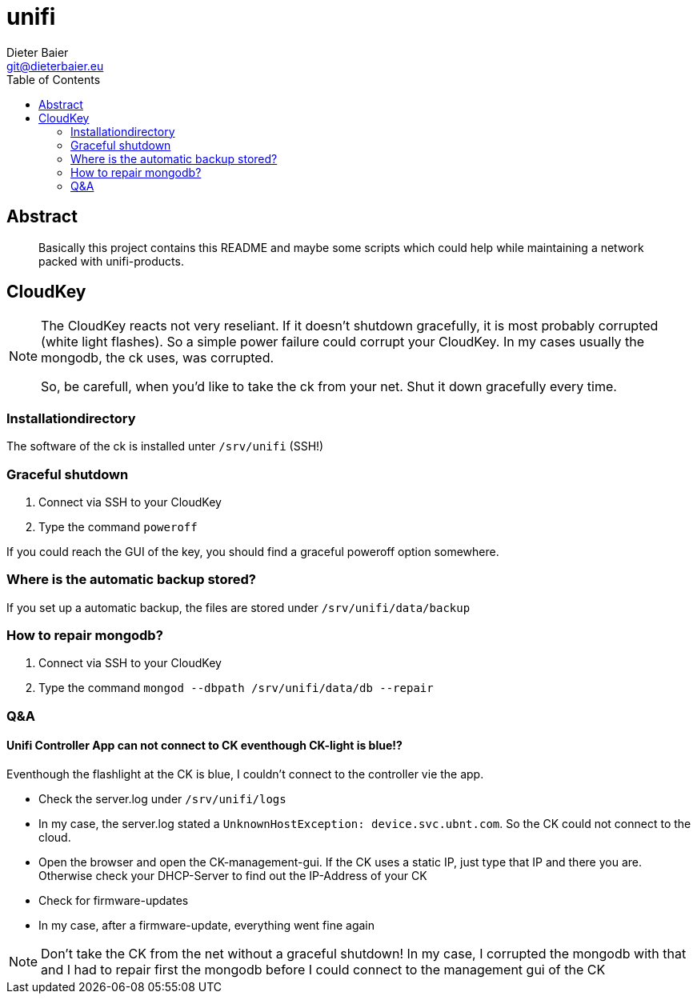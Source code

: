 = unifi
Dieter Baier <git@dieterbaier.eu>
:toc:

== Abstract
[abstract]
Basically this project contains this README and maybe some scripts which could help while maintaining a network packed with unifi-products.
ifdef::introduction[]
There is also a ```Guardfile``` which helps generating a HTML-File from this document. For me, this is helpful, since I write this documentation with a plain texteditor.
To have a preview within a browser, I use following components while editing:

* Notepad++ (for editing this file)
* Guard (fow watching the changed adoc-files and generating HTML-Files with Ruby)

To start guarding the README.adoc, start with the command ```guard start```.

For further information, check https://asciidoctor.org/docs/editing-asciidoc-with-live-preview/[the net].
endif::introduction[]

== CloudKey
[NOTE]
====
The CloudKey reacts not very reseliant. If it doesn't shutdown gracefully, it is most probably corrupted (white light flashes). So a simple power failure could corrupt your CloudKey.
In my cases usually the mongodb, the ck uses, was corrupted.

So, be carefull, when you'd like to take the ck from your net. Shut it down gracefully every time.
====

=== Installationdirectory
The software of the ck is installed unter ```/srv/unifi``` (SSH!)

=== Graceful shutdown
. Connect via SSH to your CloudKey
. Type the command ```poweroff```

If you could reach the GUI of the key, you should find a graceful poweroff option somewhere.

=== Where is the automatic backup stored?
If you set up a automatic backup, the files are stored under ```/srv/unifi/data/backup```

=== How to repair mongodb?
. Connect via SSH to your CloudKey
. Type the command ```mongod --dbpath /srv/unifi/data/db --repair```

=== Q&A
==== Unifi Controller App can not connect to CK eventhough CK-light is blue!?
Eventhough the flashlight at the CK is blue, I couldn't connect to the controller vie the app.

* Check the server.log under ```/srv/unifi/logs```
* In my case, the server.log stated a ```UnknownHostException: device.svc.ubnt.com```. So the CK could not connect to the cloud.
* Open the browser and open the CK-management-gui. If the CK uses a static IP, just type that IP and there you are. Otherwise check your DHCP-Server to find out the IP-Address of your CK
* Check for firmware-updates
* In my case, after a firmware-update, everything went fine again

[NOTE]
====
Don't take the CK from the net without a graceful shutdown! In my case, I corrupted the mongodb with that and I had to repair first the mongodb before I could connect to the management gui of the CK
====
